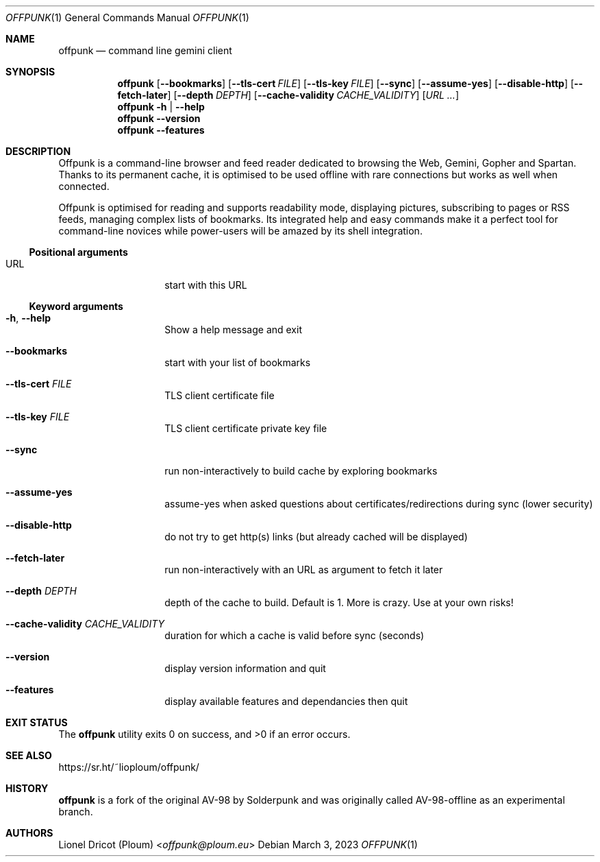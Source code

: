 .Dd March 3, 2023
.Dt OFFPUNK 1
.Os
.
.Sh NAME
.Nm offpunk
.Nd command line gemini client
.
.Sh SYNOPSIS
.Nm
.Op Fl \-bookmarks
.Op Fl \-tls\-cert Ar FILE
.Op Fl \-tls\-key Ar FILE
.Op Fl \-sync
.Op Fl \-assume\-yes
.Op Fl \-disable\-http
.Op Fl \-fetch\-later
.Op Fl \-depth Ar DEPTH
.Op Fl \-cache\-validity Ar CACHE_VALIDITY
.Op Ar URL ...
.Nm
.Fl h | \-help
.Nm
.Fl \-version
.Nm
.Fl \-features
.
.Sh DESCRIPTION
Offpunk is a command-line browser and feed reader dedicated to browsing the Web,
Gemini, Gopher and Spartan.
Thanks to its permanent cache, it is optimised to be used offline with rare
connections but works as well when connected.
.Pp
Offpunk is optimised for reading and supports readability mode, displaying
pictures, subscribing to pages or RSS feeds,
managing complex lists of bookmarks.
Its integrated help and easy commands make it a perfect tool for command-line
novices while power-users will be amazed by its shell integration.
.Ss Positional arguments
.Bl -tag -width Ds -offset indent
.It URL
start with this URL
.El
.Ss Keyword arguments
.Bl -tag -width Ds -offset indent
.It Fl h , \-help
Show a help message and exit
.It Fl \-bookmarks
start with your list of bookmarks
.It Fl \-tls\-cert Ar FILE
TLS client certificate file
.It Fl \-tls\-key Ar FILE
TLS client certificate private key file
.It Fl \-sync
run non\-interactively to build cache by exploring bookmarks
.It Fl \-assume\-yes
assume\-yes when asked questions about certificates/redirections during sync
(lower security)
.It Fl \-disable\-http
do not try to get http(s) links (but already cached will be displayed)
.It Fl \-fetch\-later
run non\-interactively with an URL as argument to fetch it later
.It Fl \-depth Ar DEPTH
depth of the cache to build.
Default is 1.
More is crazy.
Use at your own risks!
.It Fl \-cache\-validity Ar CACHE_VALIDITY
duration for which a cache is valid before sync (seconds)
.It Fl \-version
display version information and quit
.It Fl \-features
display available features and dependancies then quit
.El
.
.Sh EXIT STATUS
.Ex -std
.
.Sh SEE ALSO
.Lk https://sr.ht/~lioploum/offpunk/
.
.Sh HISTORY
.Nm
is a fork of the original AV-98 by
.An Solderpunk
and was originally called AV-98-offline as an experimental branch.
.
.Sh AUTHORS
.An Lionel Dricot (Ploum) Aq Mt offpunk@ploum.eu
